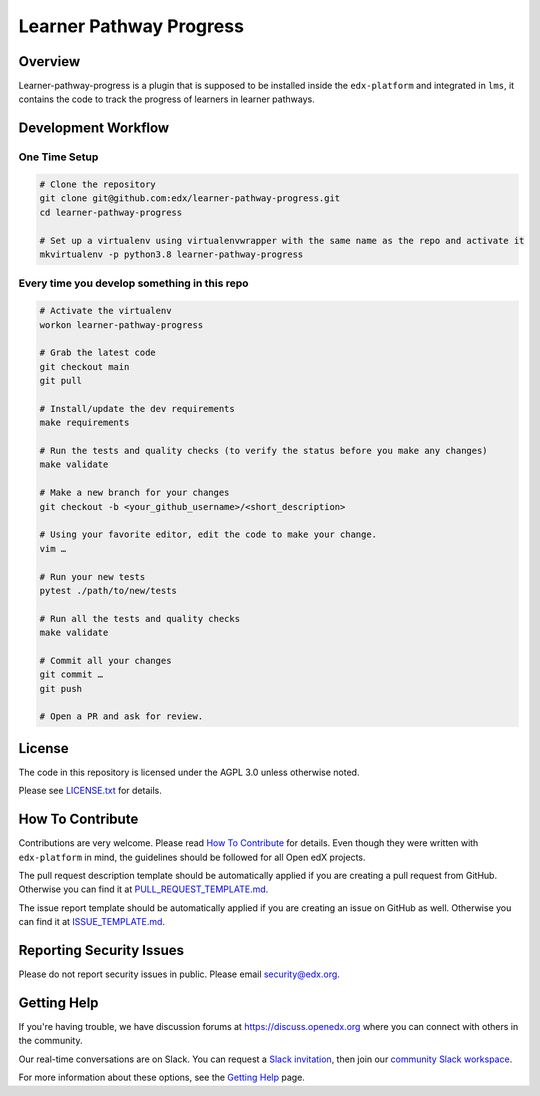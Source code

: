 Learner Pathway Progress
=============================

|pypi-badge| |ci-badge| |codecov-badge| |doc-badge| |pyversions-badge|
|license-badge|


Overview
------------------------
Learner-pathway-progress is a plugin that is supposed to be installed inside the ``edx-platform`` and integrated in ``lms``, it contains the code to track the progress of learners in learner pathways.


Development Workflow
--------------------

One Time Setup
~~~~~~~~~~~~~~
.. code-block::

  # Clone the repository
  git clone git@github.com:edx/learner-pathway-progress.git
  cd learner-pathway-progress

  # Set up a virtualenv using virtualenvwrapper with the same name as the repo and activate it
  mkvirtualenv -p python3.8 learner-pathway-progress


Every time you develop something in this repo
~~~~~~~~~~~~~~~~~~~~~~~~~~~~~~~~~~~~~~~~~~~~~
.. code-block::

  # Activate the virtualenv
  workon learner-pathway-progress

  # Grab the latest code
  git checkout main
  git pull

  # Install/update the dev requirements
  make requirements

  # Run the tests and quality checks (to verify the status before you make any changes)
  make validate

  # Make a new branch for your changes
  git checkout -b <your_github_username>/<short_description>

  # Using your favorite editor, edit the code to make your change.
  vim …

  # Run your new tests
  pytest ./path/to/new/tests

  # Run all the tests and quality checks
  make validate

  # Commit all your changes
  git commit …
  git push

  # Open a PR and ask for review.

License
-------

The code in this repository is licensed under the AGPL 3.0 unless
otherwise noted.

Please see `LICENSE.txt <LICENSE.txt>`_ for details.

How To Contribute
-----------------

Contributions are very welcome.
Please read `How To Contribute <https://github.com/edx/edx-platform/blob/master/CONTRIBUTING.rst>`_ for details.
Even though they were written with ``edx-platform`` in mind, the guidelines
should be followed for all Open edX projects.

The pull request description template should be automatically applied if you are creating a pull request from GitHub. Otherwise you
can find it at `PULL_REQUEST_TEMPLATE.md <.github/PULL_REQUEST_TEMPLATE.md>`_.

The issue report template should be automatically applied if you are creating an issue on GitHub as well. Otherwise you
can find it at `ISSUE_TEMPLATE.md <.github/ISSUE_TEMPLATE.md>`_.

Reporting Security Issues
-------------------------

Please do not report security issues in public. Please email security@edx.org.

Getting Help
------------

If you're having trouble, we have discussion forums at https://discuss.openedx.org where you can connect with others in the community.

Our real-time conversations are on Slack. You can request a `Slack invitation`_, then join our `community Slack workspace`_.

For more information about these options, see the `Getting Help`_ page.

.. _Slack invitation: https://openedx-slack-invite.herokuapp.com/
.. _community Slack workspace: https://openedx.slack.com/
.. _Getting Help: https://openedx.org/getting-help

.. |pypi-badge| image:: https://img.shields.io/pypi/v/learner-pathway-progress.svg
    :target: https://pypi.python.org/pypi/learner-pathway-progress/
    :alt: PyPI

.. |ci-badge| image:: https://github.com/edx/learner-pathway-progress/workflows/Python%20CI/badge.svg?branch=main
    :target: https://github.com/edx/learner-pathway-progress/actions
    :alt: CI

.. |codecov-badge| image:: https://codecov.io/github/edx/learner-pathway-progress/coverage.svg?branch=main
    :target: https://codecov.io/github/edx/learner-pathway-progress?branch=main
    :alt: Codecov

.. |doc-badge| image:: https://readthedocs.org/projects/learner-pathway-progress/badge/?version=latest
    :target: https://learner-pathway-progress.readthedocs.io/en/latest/
    :alt: Documentation

.. |pyversions-badge| image:: https://img.shields.io/pypi/pyversions/learner-pathway-progress.svg
    :target: https://pypi.python.org/pypi/learner-pathway-progress/
    :alt: Supported Python versions

.. |license-badge| image:: https://img.shields.io/github/license/edx/learner-pathway-progress.svg
    :target: https://github.com/edx/learner-pathway-progress/blob/main/LICENSE.txt
    :alt: License
